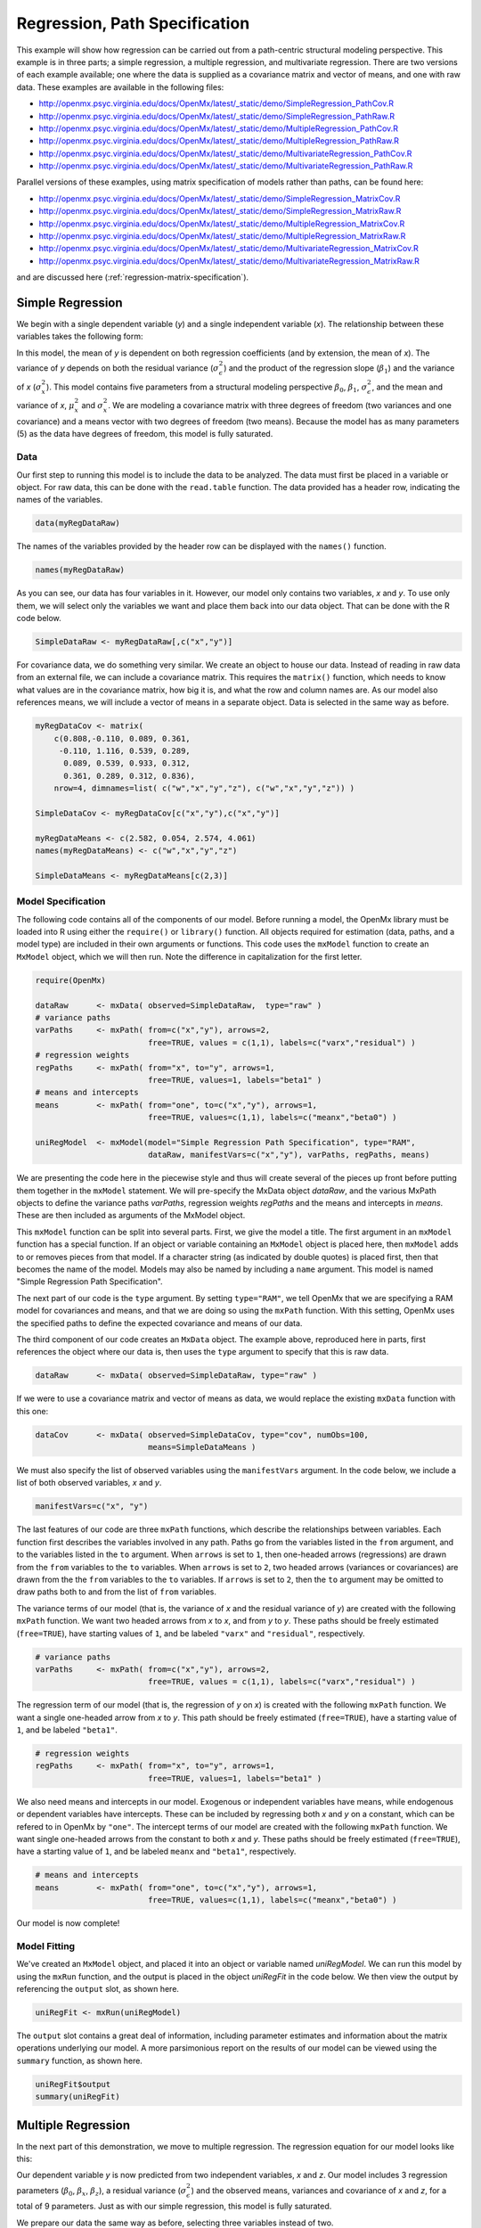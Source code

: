 .. _regression-path-specification:

Regression, Path Specification
===============================

This example will show how regression can be carried out from a path-centric structural modeling perspective. This example is in three parts; a simple regression, a multiple regression, and multivariate regression. There are two versions of each example available; one where the data is supplied as a covariance matrix and vector of means, and one with raw data. These examples are available in the following files:

* http://openmx.psyc.virginia.edu/docs/OpenMx/latest/_static/demo/SimpleRegression_PathCov.R
* http://openmx.psyc.virginia.edu/docs/OpenMx/latest/_static/demo/SimpleRegression_PathRaw.R
* http://openmx.psyc.virginia.edu/docs/OpenMx/latest/_static/demo/MultipleRegression_PathCov.R
* http://openmx.psyc.virginia.edu/docs/OpenMx/latest/_static/demo/MultipleRegression_PathRaw.R
* http://openmx.psyc.virginia.edu/docs/OpenMx/latest/_static/demo/MultivariateRegression_PathCov.R
* http://openmx.psyc.virginia.edu/docs/OpenMx/latest/_static/demo/MultivariateRegression_PathRaw.R

Parallel versions of these examples, using matrix specification of models rather than paths, can be found here:

* http://openmx.psyc.virginia.edu/docs/OpenMx/latest/_static/demo/SimpleRegression_MatrixCov.R
* http://openmx.psyc.virginia.edu/docs/OpenMx/latest/_static/demo/SimpleRegression_MatrixRaw.R
* http://openmx.psyc.virginia.edu/docs/OpenMx/latest/_static/demo/MultipleRegression_MatrixCov.R
* http://openmx.psyc.virginia.edu/docs/OpenMx/latest/_static/demo/MultipleRegression_MatrixRaw.R
* http://openmx.psyc.virginia.edu/docs/OpenMx/latest/_static/demo/MultivariateRegression_MatrixCov.R
* http://openmx.psyc.virginia.edu/docs/OpenMx/latest/_static/demo/MultivariateRegression_MatrixRaw.R

and are discussed here (:ref:`regression-matrix-specification`).

Simple Regression
-----------------

We begin with a single dependent variable (*y*) and a single independent variable (*x*). The relationship between these variables takes the following form:

.. math::
   :nowrap:
   
   \begin{eqnarray*} 
   y = \beta_{0} + \beta_{1} * x + \epsilon
   \end{eqnarray*}

.. image:: graph/SimpleRegression.png
    :height: 2in

In this model, the mean of *y* is dependent on both regression coefficients (and by extension, the mean of *x*). The variance of *y* depends on both the residual variance (:math:`\sigma^{2}_{\epsilon}`) and the product of the regression slope (:math:`\beta_{1}`) and the variance of *x* (:math:`\sigma^{2}_{x}`).  This model contains five parameters from a structural modeling perspective :math:`\beta_{0}`, :math:`\beta_{1}`, :math:`\sigma^{2}_{\epsilon}`, and the mean and variance of *x*, :math:`\mu^{2}_x` and :math:`\sigma^{2}_x`. We are modeling a covariance matrix with three degrees of freedom (two variances and one covariance) and a means vector with two degrees of freedom (two means). Because the model has as many parameters (5) as the data have degrees of freedom, this model is fully saturated.

Data
^^^^

Our first step to running this model is to include the data to be analyzed. The data must first be placed in a variable or object. For raw data, this can be done with the ``read.table`` function. The data provided has a header row, indicating the names of the variables.

.. cssclass:: input
..

.. code-block:: r

    data(myRegDataRaw)

The names of the variables provided by the header row can be displayed with the ``names()`` function.

.. cssclass:: input
..

.. code-block:: r

    names(myRegDataRaw)

As you can see, our data has four variables in it. However, our model only contains two variables, *x* and *y*. To use only them, we will select only the variables we want and place them back into our data object. That can be done with the R code below.

.. We can refer to individual rows and columns of a data frame or matrix using square brackets, with selected rows referenced first and selected columns referenced second, separated by a comma. In the code below, we select all rows (there is no selection operator before the comma) and only columns x and y. As we are selecting multiple columns, we use the c() function to concatenate or connect those two names into one object.

.. cssclass:: input
..

.. code-block:: r

	SimpleDataRaw <- myRegDataRaw[,c("x","y")]

For covariance data, we do something very similar. We create an object to house our data. Instead of reading in raw data from an external file, we can include a covariance matrix. This requires the ``matrix()`` function, which needs to know what values are in the covariance matrix, how big it is, and what the row and column names are. As our model also references means, we will include a vector of means in a separate object. Data is selected in the same way as before.

.. We'll select variables in much the same way as before, but we must now select both the rows and columns of the covariance matrix.  This means vector doesn't include names, so we will just select the second and third elements of that vector.

.. cssclass:: input
..

.. code-block:: r

    myRegDataCov <- matrix(
        c(0.808,-0.110, 0.089, 0.361,
         -0.110, 1.116, 0.539, 0.289,
          0.089, 0.539, 0.933, 0.312,
          0.361, 0.289, 0.312, 0.836),
        nrow=4, dimnames=list( c("w","x","y","z"), c("w","x","y","z")) )

    SimpleDataCov <- myRegDataCov[c("x","y"),c("x","y")]	
 
    myRegDataMeans <- c(2.582, 0.054, 2.574, 4.061)
    names(myRegDataMeans) <- c("w","x","y","z")
 
    SimpleDataMeans <- myRegDataMeans[c(2,3)]

Model Specification
^^^^^^^^^^^^^^^^^^^

The following code contains all of the components of our model. Before running a model, the OpenMx library must be loaded into R using either the ``require()`` or ``library()`` function. All objects required for estimation (data, paths, and a model type) are included in their own arguments or functions. This code uses the ``mxModel`` function to create an ``MxModel`` object, which we will then run.  Note the difference in capitalization for the first letter.

.. cssclass:: input
..

.. code-block:: r

    require(OpenMx)

    dataRaw      <- mxData( observed=SimpleDataRaw,  type="raw" )
    # variance paths
    varPaths     <- mxPath( from=c("x","y"), arrows=2, 
                            free=TRUE, values = c(1,1), labels=c("varx","residual") )
    # regression weights
    regPaths     <- mxPath( from="x", to="y", arrows=1, 
                            free=TRUE, values=1, labels="beta1" ) 
    # means and intercepts
    means        <- mxPath( from="one", to=c("x","y"), arrows=1, 
                            free=TRUE, values=c(1,1), labels=c("meanx","beta0") )
    
    uniRegModel  <- mxModel(model="Simple Regression Path Specification", type="RAM", 
                            dataRaw, manifestVars=c("x","y"), varPaths, regPaths, means)

We are presenting the code here in the piecewise style and thus will create several of the pieces up front before putting them together in the ``mxModel`` statement.  We will pre-specify the MxData object *dataRaw*, and the various MxPath objects to define the variance paths *varPaths*, regression weights *regPaths* and the means and intercepts in *means*.  These are then included as arguments of the MxModel object.

This ``mxModel`` function can be split into several parts. First, we give the model a title. The first argument in an ``mxModel`` function has a special function. If an object or variable containing an ``MxModel`` object is placed here, then ``mxModel`` adds to or removes pieces from that model. If a character string (as indicated by double quotes) is placed first, then that becomes the name of the model.  Models may also be named by including a ``name`` argument.  This model is named "Simple Regression Path Specification".

The next part of our code is the ``type`` argument. By setting ``type="RAM"``, we tell OpenMx that we are specifying a RAM model for covariances and means, and that we are doing so using the ``mxPath`` function. With this setting, OpenMx uses the specified paths to define the expected covariance and means of our data.

The third component of our code creates an ``MxData`` object. The example above, reproduced here in parts, first references the object where our data is, then uses the ``type`` argument to specify that this is raw data.

.. cssclass:: input
..

.. code-block:: r

    dataRaw      <- mxData( observed=SimpleDataRaw, type="raw" )

If we were to use a covariance matrix and vector of means as data, we would replace the existing ``mxData`` function with this one:

.. cssclass:: input
..

.. code-block:: r

    dataCov      <- mxData( observed=SimpleDataCov, type="cov", numObs=100, 
                            means=SimpleDataMeans )

We must also specify the list of observed variables using the ``manifestVars`` argument. In the code below, we include a list of both observed variables, *x* and *y*. 

.. cssclass:: input
..

.. code-block:: r

    manifestVars=c("x", "y")

The last features of our code are three ``mxPath`` functions, which describe the relationships between variables. Each function first describes the variables involved in any path. Paths go from the variables listed in the ``from`` argument, and to the variables listed in the ``to`` argument. When ``arrows`` is set to ``1``, then one-headed arrows (regressions) are drawn from the ``from`` variables to the ``to`` variables. When ``arrows`` is set to ``2``, two headed arrows (variances or covariances) are drawn from the the ``from`` variables to the ``to`` variables. If ``arrows`` is set to ``2``, then the ``to`` argument may be omitted to draw paths both to and from the list of ``from`` variables.

The variance terms of our model (that is, the variance of *x* and the residual variance of *y*) are created with the following ``mxPath`` function. We want two headed arrows from *x* to *x*, and from *y* to *y*. These paths should be freely estimated (``free=TRUE``), have starting values of ``1``, and be labeled ``"varx"`` and ``"residual"``, respectively.

.. cssclass:: input
..

.. code-block:: r

    # variance paths
    varPaths     <- mxPath( from=c("x","y"), arrows=2, 
                            free=TRUE, values = c(1,1), labels=c("varx","residual") )
      
The regression term of our model (that is, the regression of *y* on *x*) is created with the following ``mxPath`` function. We want a single one-headed arrow from *x* to *y*. This path should be freely estimated (``free=TRUE``), have a starting value of ``1``, and be labeled ``"beta1"``.     
          
.. cssclass:: input
..

.. code-block:: r

    # regression weights
    regPaths     <- mxPath( from="x", to="y", arrows=1, 
                            free=TRUE, values=1, labels="beta1" )

We also need means and intercepts in our model. Exogenous or independent variables have means, while endogenous or dependent variables have intercepts. These can be included by regressing both *x* and *y* on a constant, which can be refered to in OpenMx by ``"one"``. The intercept terms of our model are created with the following ``mxPath`` function. We want single one-headed arrows from the constant to both *x* and *y*. These paths should be freely estimated (``free=TRUE``), have a starting value of ``1``, and be labeled ``meanx`` and ``"beta1"``, respectively.           
      
.. cssclass:: input
..

.. code-block:: r

    # means and intercepts
    means        <- mxPath( from="one", to=c("x","y"), arrows=1, 
                            free=TRUE, values=c(1,1), labels=c("meanx","beta0") )

Our model is now complete!

Model Fitting
^^^^^^^^^^^^^

We've created an ``MxModel`` object, and placed it into an object or variable named *uniRegModel*. We can run this model by using the ``mxRun`` function, and the output is placed in the object *uniRegFit* in the code below. We then view the output by referencing the ``output`` slot, as shown here.

.. cssclass:: input
..

.. code-block:: r

    uniRegFit <- mxRun(uniRegModel)

The ``output`` slot contains a great deal of information, including parameter estimates and information about the matrix operations underlying our model. A more parsimonious report on the results of our model can be viewed using the ``summary`` function, as shown here.

.. cssclass:: input
..

.. code-block:: r

    uniRegFit$output
    summary(uniRegFit)

Multiple Regression
-------------------

In the next part of this demonstration, we move to multiple regression. The regression equation for our model looks like this:

.. math::
   :nowrap:
   
   \begin{eqnarray*} 
   y = \beta_{0} + \beta_{x} * x + \beta_{z} * z + \epsilon
   \end{eqnarray*}

.. image:: graph/MultipleRegression.png
    :height: 2in

Our dependent variable *y* is now predicted from two independent variables, *x* and *z*. Our model includes 3 regression parameters (:math:`\beta_{0}`, :math:`\beta_{x}`, :math:`\beta_{z}`), a residual variance (:math:`\sigma^{2}_{\epsilon}`) and the observed means, variances and covariance of *x* and *z*, for a total of 9 parameters. Just as with our simple regression, this model is fully saturated.

We prepare our data the same way as before, selecting three variables instead of two.

.. cssclass:: input
..

.. code-block:: r

    MultipleDataRaw <- myRegDataRaw[,c("x","y","z")]

    MultipleDataCov <- myRegDataCov[c("x","y","z"),c("x","y","z")]	

    MultipleDataMeans <- myRegDataMeans[c(2,3,4)]

Now, we can move on to our code. It is identical in structure to our simple regression code, but contains additional paths for the new parts of our model.

.. cssclass:: input
..

.. code-block:: r

    require(OpenMx)

    dataCov      <- mxData( observed=MultipleDataCov,  type="cov", numObs=100, 
                            means=MultipleDataMeans )
    # variance paths      
    varPaths     <- mxPath( from=c("x","y","z"),  arrows=2, 
                            free=TRUE, values = c(1,1,1), labels=c("varx","res","varz") )
    # covariance of x and z
    covPaths     <- mxPath( from="x", to="z", arrows=2, 
                            free=TRUE, values=0.5, labels="covxz" )
    # regression weights
    regPaths     <- mxPath( from=c("x","z"), to="y", arrows=1, 
                            free=TRUE, values=1, labels=c("betax","betaz") )
    # means and intercepts
    means        <- mxPath( from="one", to=c("x","y","z"), arrows=1, 
                            free=TRUE, values=c(1,1), labels=c("meanx","beta0","meanz") )

    multiRegModel <- mxModel("Multiple Regression Path Specification", type="RAM",
                            dataCov, manifestVars=c("x","y","z"), 
                            varPaths, covPaths, regPaths, means)

    multiRegFit <- mxRun(multiRegModel)

    multiRegFit$output
    summary(multiRegFit)

As the code should look more or less familiar, we will focus on the parts that are new or changed.  As I'm sure you know by now, ``require(OpenMx)`` makes sure the OpenMx library is loaded into R. This only needs to be done at the first model of any R session.  Note that we will discuss the various objects of the piecewise style script as they are included in the ``mxModel`` statement.  

First, the title is changed to reflect the purpose of this model.  The ``type="RAM"`` argument is identical. The ``mxData`` function references our multiple regression data, which contains one more variable than our simple regression data, and is saved in the *dataCov* object. Similarly, our ``manifestVars`` list contains an extra label, ``"z"``.

The ``mxPath`` functions work just as before. Our first function defines the variances of our variables. Whereas our simple regression included just the variance of *x* and the residual variance of *y*, our multiple regression includes the variance of *z* as well. 

Our second ``mxPath`` function specifies a two-headed arrow (covariance) between *x* and *z*. We've omitted the ``to`` argument from two-headed arrows up until now, as we have only required variances. Covariances may be specified by using both the ``from`` and ``to`` arguments. This path is freely estimated, has a starting value of 0.5, and is labeled ``covxz``.

.. cssclass:: input
..

.. code-block:: r

    # covariance of x and z
    covPaths     <- mxPath( from="x", to="z", arrows=2, 
                            free=TRUE, values=0.5, labels="covxz" )

The third and fourth ``mxPath`` functions mirror the second and third ``mxPath`` functions from our simple regression, defining the regressions of *y* on both *x* and *z* as well as the means and intercepts of our model.

The model is run and output is viewed just as before, using the ``mxRun`` function, and ``$output`` and the ``summary`` function to run, view and summarize the completed model.

Multivariate Regression
-----------------------

The structural modeling approach allows for the inclusion of not only multiple independent variables (i.e., multiple regression), but multiple dependent variables as well (i.e., multivariate regression). Versions of multivariate regression are sometimes fit under the heading of path analysis. This model will extend the simple and multiple regression frameworks we've discussed above, adding a second dependent variable *w*.

.. math::
   :nowrap:
   
   \begin{eqnarray*} 
   y = \beta_{y} + \beta_{yx} * x + \beta_{yz} * z + \epsilon_{y}\\
   w = \beta_{w} + \beta_{wx} * x + \beta_{wz} * z + \epsilon_{w}
   \end{eqnarray*}


.. image:: graph/MultivariateRegression.png
    :height: 2in


We now have twice as many regression parameters, a second residual variance, and the same means, variances and covariances of our independent variables. As with all of our other examples, this is a fully saturated model.

Data import for this analysis will actually be slightly simpler than before. The data we imported for the previous examples contains only the four variables we need for this model. We can use ``myRegDataRaw``, ``myRegDataCov``, and ``myRegDataMeans`` in our models.

.. cssclass:: input
..

.. code-block:: r

    data(myRegDataRaw)
  
    myRegDataCov <- matrix( 
        c(0.808,-0.110, 0.089, 0.361,
         -0.110, 1.116, 0.539, 0.289,
          0.089, 0.539, 0.933, 0.312,
          0.361, 0.289, 0.312, 0.836),
        nrow=4, dimnames=list( c("w","x","y","z"), c("w","x","y","z")) )
 
    myRegDataMeans <- c(2.582, 0.054, 2.574, 4.061)

Our code should look very similar to our previous two models. It includes the same ``type`` argument, ``mxData`` function, and ``manifestVars`` argument as previous models, with a different version of the data and additional variables in the latter two components.

.. cssclass:: input
..

.. code-block:: r

    dataRaw      <- mxData( observed=myRegDataRaw, type="raw" )
    # variance paths
    varPaths     <- mxPath( from=c("w","x","y","z"), arrows=2, 
                            free=TRUE, values=1, 
                            labels=c("residualw","varx","residualy","varz") )
    # covariance of x and z
    covPaths     <- mxPath( from="x", to="z", arrows=2, 
                            free=TRUE, values=0.5, labels="covxz" ) 
    # regression weights for y
    regPathsY    <- mxPath( from=c("x","z"), to="y", arrows=1, 
                            free=TRUE, values=1, labels=c("betayx","betayz") ) 
    # regression weights for w
    regPathsW    <- mxPath( from=c("x","z"), to="w", arrows=1, 
                            free=TRUE, values=1, labels=c("betawx","betawz") ) 
    # means and intercepts
    means        <- mxPath( from="one", to=c("w","x","y","z"), arrows=1, 
                            free=TRUE, values=c(1, 1), 
                            labels=c("betaw","meanx","betay","meanz") )

    multivariateRegModel <- mxModel("MultiVariate Regression Path Specification", 
                            type="RAM", dataRaw, manifestVars=c("w","x","y","z"),
                            varPaths, covPaths, regPathsY, regPathsW, means )

    multivariateRegFit <- mxRun(multivariateRegModel)

    multivariateRegFit$output
    summary(multivariateRegFit)  

The only additional components to our ``mxPath`` functions are the inclusion of the *w* variable and the additional set of regression coefficients for *w*. Running the model and viewing output works exactly as before.

These models may also be specified using matrices instead of paths. See :ref:`regression-matrix-specification` for matrix specification of these models.

